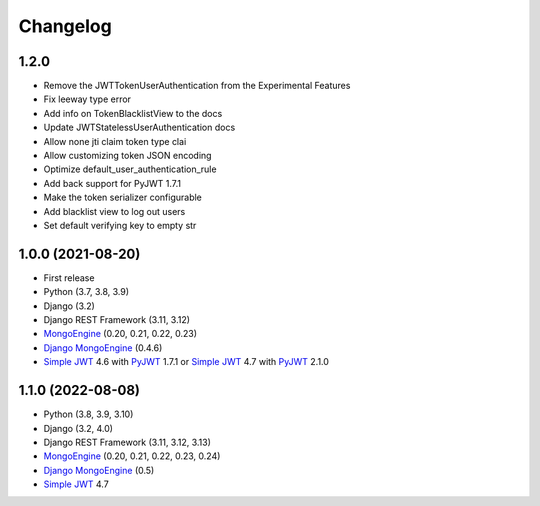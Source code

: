 =======
Changelog
=======

1.2.0
------------------

* Remove the JWTTokenUserAuthentication from the Experimental Features
* Fix leeway type error
* Add info on TokenBlacklistView to the docs
* Update JWTStatelessUserAuthentication docs
* Allow none jti claim token type clai
* Allow customizing token JSON encoding
* Optimize default_user_authentication_rule
* Add back support for PyJWT 1.7.1
* Make the token serializer configurable
* Add blacklist view to log out users
* Set default verifying key to empty str

1.0.0 (2021-08-20)
------------------

* First release
* Python (3.7, 3.8, 3.9)
* Django (3.2)
* Django REST Framework (3.11, 3.12)
* `MongoEngine`_ (0.20, 0.21, 0.22, 0.23)
* `Django MongoEngine`_ (0.4.6)
* `Simple JWT`_ 4.6 with `PyJWT`_ 1.7.1 or `Simple JWT`_ 4.7 with `PyJWT`_ 2.1.0

.. _MongoEngine: https://mongoengine-odm.readthedocs.io
.. _Django MongoEngine: https://github.com/MongoEngine/django-mongoengine
.. _Simple JWT: https://django-rest-framework-simplejwt.readthedocs.io
.. _PyJWT: https://pyjwt.readthedocs.io


1.1.0 (2022-08-08)
------------------

* Python (3.8, 3.9, 3.10)
* Django (3.2, 4.0)
* Django REST Framework (3.11, 3.12, 3.13)
* `MongoEngine`_ (0.20, 0.21, 0.22, 0.23, 0.24)
* `Django MongoEngine`_ (0.5)
* `Simple JWT`_ 4.7

.. _MongoEngine: https://mongoengine-odm.readthedocs.io
.. _Django MongoEngine: https://github.com/MongoEngine/django-mongoengine
.. _Simple JWT: https://django-rest-framework-simplejwt.readthedocs.io
